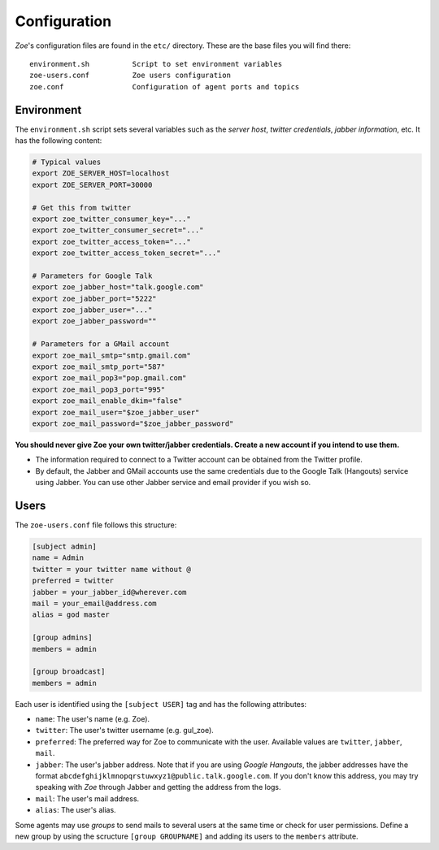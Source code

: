 Configuration
=============

*Zoe*'s configuration files are found in the ``etc/`` directory. These are the base files you will find there::

    environment.sh          Script to set environment variables
    zoe-users.conf          Zoe users configuration
    zoe.conf                Configuration of agent ports and topics

Environment
-----------

The ``environment.sh`` script sets several variables such as the *server host*, *twitter credentials*, *jabber information*, etc. It has the following content:

.. code-block:: bash

    # Typical values
    export ZOE_SERVER_HOST=localhost
    export ZOE_SERVER_PORT=30000

    # Get this from twitter
    export zoe_twitter_consumer_key="..."
    export zoe_twitter_consumer_secret="..."
    export zoe_twitter_access_token="..."
    export zoe_twitter_access_token_secret="..."

    # Parameters for Google Talk
    export zoe_jabber_host="talk.google.com"
    export zoe_jabber_port="5222"
    export zoe_jabber_user="..."
    export zoe_jabber_password=""

    # Parameters for a GMail account
    export zoe_mail_smtp="smtp.gmail.com"
    export zoe_mail_smtp_port="587"
    export zoe_mail_pop3="pop.gmail.com"
    export zoe_mail_pop3_port="995"
    export zoe_mail_enable_dkim="false"
    export zoe_mail_user="$zoe_jabber_user"
    export zoe_mail_password="$zoe_jabber_password"

**You should never give Zoe your own twitter/jabber credentials. Create a new account if you intend to use them.**

- The information required to connect to a Twitter account can be obtained from the Twitter profile.

- By default, the Jabber and GMail accounts use the same credentials due to the Google Talk (Hangouts) service using Jabber. You can use other Jabber service and email provider if you wish so.

Users
-----

The ``zoe-users.conf`` file follows this structure:

.. code-block:: cfg

    [subject admin]
    name = Admin
    twitter = your twitter name without @
    preferred = twitter
    jabber = your_jabber_id@wherever.com
    mail = your_email@address.com
    alias = god master

    [group admins]
    members = admin

    [group broadcast]
    members = admin

Each user is identified using the ``[subject USER]`` tag and has the following attributes:

- ``name``: The user's name (e.g. Zoe).
- ``twitter``: The user's twitter username (e.g. gul_zoe).
- ``preferred``: The preferred way for Zoe to communicate with the user. Available values are ``twitter``, ``jabber``, ``mail``.
- ``jabber``: The user's jabber address. Note that if you are using *Google Hangouts*, the jabber addresses have the format ``abcdefghijklmnopqrstuwxyz1@public.talk.google.com``. If you don't know this address, you may try speaking with *Zoe* through Jabber and getting the address from the logs.
- ``mail``: The user's mail address.
- ``alias``: The user's alias.

Some agents may use *groups* to send mails to several users at the same time or check for user permissions. Define a new group by using the scructure ``[group GROUPNAME]`` and adding its users to the ``members`` attribute.
